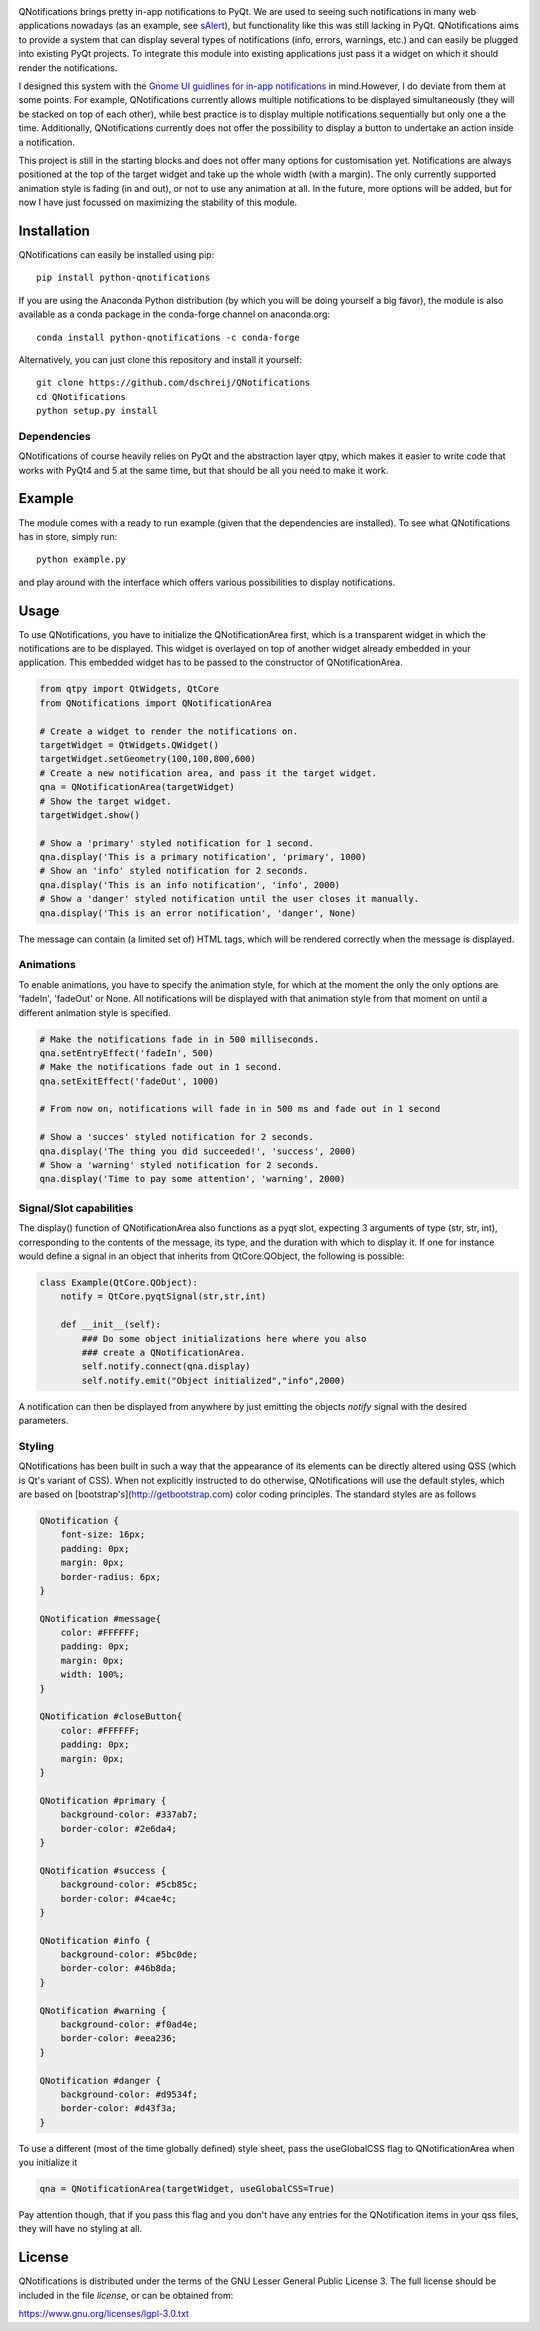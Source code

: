 .. image:: https://anaconda.org/cogsci/python-qnotifications/badges/installer/conda.svg

.. image:: https://anaconda.org/cogsci/python-qnotifications/badges/version.svg

.. image:: https://anaconda.org/cogsci/python-qnotifications/badges/license.svg

QNotifications brings pretty in-app notifications to PyQt. We are used to seeing such notifications in many web applications nowadays (as an example, see `sAlert <http://s-alert-demo.meteorapp.com>`_), but functionality like this was still lacking in PyQt. QNotifications aims to provide a system that can display several types of notifications (info, errors, warnings, etc.) and can easily be plugged into existing PyQt projects. To integrate this module into existing applications just pass it a widget on which it should render the notifications.

I designed this system with the `Gnome UI guidlines for in-app notifications <https://developer.gnome.org/hig/stable/in-app-notifications.html.en>`_ in mind.However, I do deviate from them at some points. For example, QNotifications currently allows multiple notifications to be displayed simultaneously (they will be stacked on top of each other), while best practice is to display multiple notifications sequentially but only one a the time. Additionally, QNotifications currently does not offer the possibility to display a button to undertake an action inside a notification.

This project is still in the starting blocks and does not offer many options for customisation yet. Notifications are always positioned at the top of the target widget and take up the whole width (with a margin). The only currently supported animation style is fading (in and out), or not to use any animation at all. In the future, more options will be added, but for now I have just focussed on maximizing the stability of this module.

Installation
------------

QNotifications can easily be installed using pip::

    pip install python-qnotifications

If you are using the Anaconda Python distribution (by which you will be doing yourself a big favor), the module is also available as a conda package in the conda-forge channel on anaconda.org::

    conda install python-qnotifications -c conda-forge

Alternatively, you can just clone this repository and install it yourself::

    git clone https://github.com/dschreij/QNotifications
    cd QNotifications
    python setup.py install

Dependencies
~~~~~~~~~~~~

QNotifications of course heavily relies on PyQt and the abstraction layer qtpy, which makes it easier to write code that works with PyQt4 and 5 at the same time, but that should be all you need to make it work.

Example
-------
The module comes with a ready to run example (given that the dependencies are installed). To see what QNotifications has in store, simply run::

    python example.py

and play around with the interface which offers various possibilities to display notifications.

.. image:: screenshot.png

Usage
-----

To use QNotifications, you have to initialize the QNotificationArea first, which is a transparent widget in which the notifications are to be displayed. This widget is overlayed on top of another widget already embedded in your application. This embedded widget has to be passed to the constructor of QNotificationArea.

.. code-block:: python

    from qtpy import QtWidgets, QtCore
    from QNotifications import QNotificationArea

    # Create a widget to render the notifications on.
    targetWidget = QtWidgets.QWidget()
    targetWidget.setGeometry(100,100,800,600)
    # Create a new notification area, and pass it the target widget.
    qna = QNotificationArea(targetWidget)
    # Show the target widget.
    targetWidget.show()

    # Show a 'primary' styled notification for 1 second.
    qna.display('This is a primary notification', 'primary', 1000)
    # Show an 'info' styled notification for 2 seconds.
    qna.display('This is an info notification', 'info', 2000)
    # Show a 'danger' styled notification until the user closes it manually.
    qna.display('This is an error notification', 'danger', None)

The message can contain (a limited set of) HTML tags, which will be rendered correctly when the message is displayed.

Animations
~~~~~~~~~~

To enable animations, you have to specify the animation style, for which at the moment the only the only options are 'fadeIn', 'fadeOut' or None. All notifications will be displayed with that animation style from that moment on until a different animation style is specified.

.. code-block:: python

    # Make the notifications fade in in 500 milliseconds.
    qna.setEntryEffect('fadeIn', 500)
    # Make the notifications fade out in 1 second.
    qna.setExitEffect('fadeOut', 1000)

    # From now on, notifications will fade in in 500 ms and fade out in 1 second

    # Show a 'succes' styled notification for 2 seconds.
    qna.display('The thing you did succeeded!', 'success', 2000)
    # Show a 'warning' styled notification for 2 seconds.
    qna.display('Time to pay some attention', 'warning', 2000)

Signal/Slot capabilities
~~~~~~~~~~~~~~~~~~~~~~~~

The display() function of QNotificationArea also functions as a pyqt slot, expecting 3 arguments of type (str, str, int), corresponding to the contents of the message, its type, and the duration with which to display it. If one for instance would define a signal in an object that inherits from QtCore.QObject, the following is possible:

.. code-block:: python

    class Example(QtCore.QObject):
        notify = QtCore.pyqtSignal(str,str,int)

        def __init__(self):
            ### Do some object initializations here where you also
            ### create a QNotificationArea.
            self.notify.connect(qna.display)
            self.notify.emit("Object initialized","info",2000)


A notification can then be displayed from anywhere by just emitting the objects *notify* signal with the desired parameters.

Styling
~~~~~~~

QNotifications has been built in such a way that the appearance of its elements can be directly altered using QSS (which is Qt's variant of CSS). When not explicitly instructed to do otherwise, QNotifications will use the default styles, which are based on [bootstrap's](http://getbootstrap.com) color coding principles. The standard styles are as follows

.. code-block:: css

    QNotification {
        font-size: 16px;
        padding: 0px;
        margin: 0px;
        border-radius: 6px;
    }

    QNotification #message{
        color: #FFFFFF;
        padding: 0px;
        margin: 0px;
        width: 100%;
    }

    QNotification #closeButton{
        color: #FFFFFF;
        padding: 0px;
        margin: 0px;
    }

    QNotification #primary {
        background-color: #337ab7;
        border-color: #2e6da4;
    }

    QNotification #success {
        background-color: #5cb85c;
        border-color: #4cae4c;
    }

    QNotification #info {
        background-color: #5bc0de;
        border-color: #46b8da;
    }

    QNotification #warning {
        background-color: #f0ad4e;
        border-color: #eea236;
    }

    QNotification #danger {
        background-color: #d9534f;
        border-color: #d43f3a;
    }


To use a different (most of the time globally defined) style sheet, pass the useGlobalCSS flag to QNotificationArea when you initialize it

.. code-block:: python

    qna = QNotificationArea(targetWidget, useGlobalCSS=True)

Pay attention though, that if you pass this flag and you don't have any entries for the QNotification items in your qss files, they will have no styling at all.

License
-------
QNotifications is distributed under the terms of the GNU Lesser General Public License 3. The full license should be included in the file *license*, or can be obtained from:

`<https://www.gnu.org/licenses/lgpl-3.0.txt>`_





